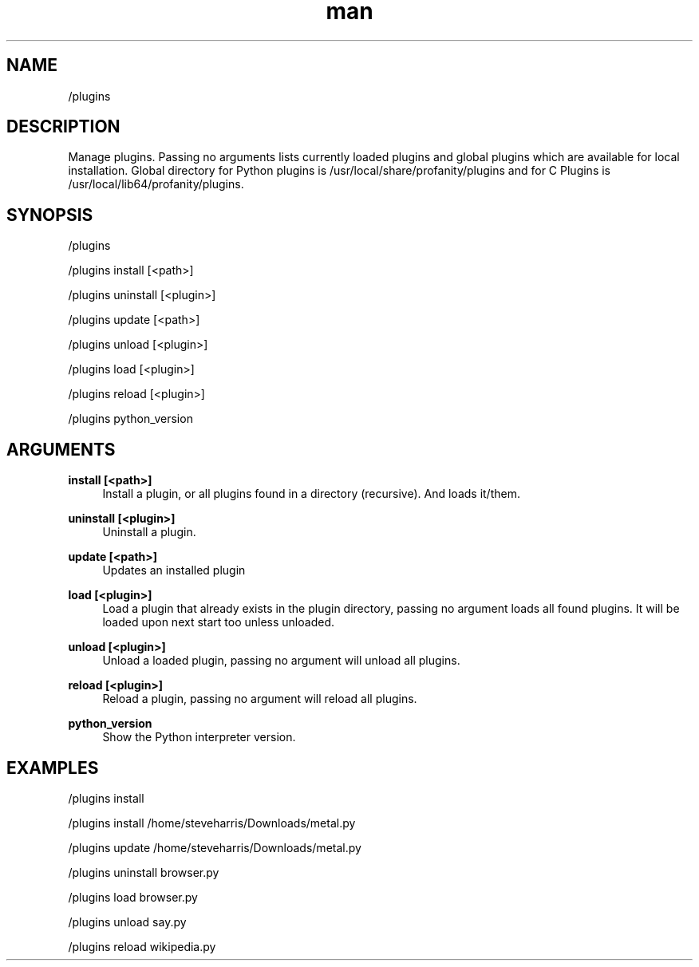 .TH man 1 "2022-03-30" "0.12.0" "Profanity XMPP client"

.SH NAME
/plugins

.SH DESCRIPTION
Manage plugins. Passing no arguments lists currently loaded plugins and global plugins which are available for local installation. Global directory for Python plugins is /usr/local/share/profanity/plugins and for C Plugins is /usr/local/lib64/profanity/plugins.

.SH SYNOPSIS
/plugins

.LP
/plugins install [<path>]

.LP
/plugins uninstall [<plugin>]

.LP
/plugins update [<path>]

.LP
/plugins unload [<plugin>]

.LP
/plugins load [<plugin>]

.LP
/plugins reload [<plugin>]

.LP
/plugins python_version

.LP

.SH ARGUMENTS
.PP
\fBinstall [<path>]\fR
.RS 4
Install a plugin, or all plugins found in a directory (recursive). And loads it/them.
.RE
.PP
\fBuninstall [<plugin>]\fR
.RS 4
Uninstall a plugin.
.RE
.PP
\fBupdate [<path>]\fR
.RS 4
Updates an installed plugin
.RE
.PP
\fBload [<plugin>]\fR
.RS 4
Load a plugin that already exists in the plugin directory, passing no argument loads all found plugins. It will be loaded upon next start too unless unloaded.
.RE
.PP
\fBunload [<plugin>]\fR
.RS 4
Unload a loaded plugin, passing no argument will unload all plugins.
.RE
.PP
\fBreload [<plugin>]\fR
.RS 4
Reload a plugin, passing no argument will reload all plugins.
.RE
.PP
\fBpython_version\fR
.RS 4
Show the Python interpreter version.
.RE

.SH EXAMPLES
/plugins install

.LP
/plugins install /home/steveharris/Downloads/metal.py

.LP
/plugins update /home/steveharris/Downloads/metal.py

.LP
/plugins uninstall browser.py

.LP
/plugins load browser.py

.LP
/plugins unload say.py

.LP
/plugins reload wikipedia.py

.LP
